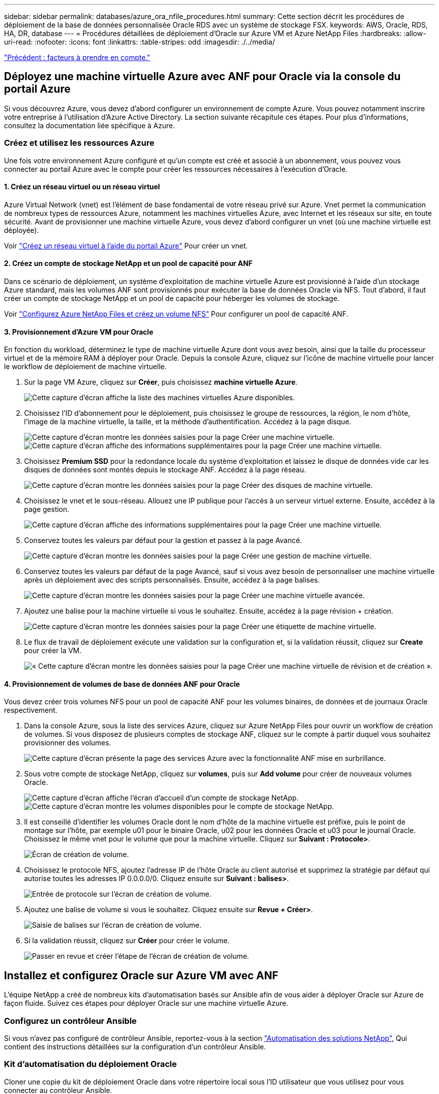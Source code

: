 ---
sidebar: sidebar 
permalink: databases/azure_ora_nfile_procedures.html 
summary: Cette section décrit les procédures de déploiement de la base de données personnalisée Oracle RDS avec un système de stockage FSX. 
keywords: AWS, Oracle, RDS, HA, DR, database 
---
= Procédures détaillées de déploiement d'Oracle sur Azure VM et Azure NetApp Files
:hardbreaks:
:allow-uri-read: 
:nofooter: 
:icons: font
:linkattrs: 
:table-stripes: odd
:imagesdir: ./../media/


link:azure_ora_nfile_factors.html["Précédent : facteurs à prendre en compte."]



== Déployez une machine virtuelle Azure avec ANF pour Oracle via la console du portail Azure

Si vous découvrez Azure, vous devez d'abord configurer un environnement de compte Azure. Vous pouvez notamment inscrire votre entreprise à l'utilisation d'Azure Active Directory. La section suivante récapitule ces étapes. Pour plus d'informations, consultez la documentation liée spécifique à Azure.



=== Créez et utilisez les ressources Azure

Une fois votre environnement Azure configuré et qu'un compte est créé et associé à un abonnement, vous pouvez vous connecter au portail Azure avec le compte pour créer les ressources nécessaires à l'exécution d'Oracle.



==== 1. Créez un réseau virtuel ou un réseau virtuel

Azure Virtual Network (vnet) est l'élément de base fondamental de votre réseau privé sur Azure. Vnet permet la communication de nombreux types de ressources Azure, notamment les machines virtuelles Azure, avec Internet et les réseaux sur site, en toute sécurité. Avant de provisionner une machine virtuelle Azure, vous devez d'abord configurer un vnet (où une machine virtuelle est déployée).

Voir link:https://docs.microsoft.com/en-us/azure/virtual-network/quick-create-portal["Créez un réseau virtuel à l'aide du portail Azure"^] Pour créer un vnet.



==== 2. Créez un compte de stockage NetApp et un pool de capacité pour ANF

Dans ce scénario de déploiement, un système d'exploitation de machine virtuelle Azure est provisionné à l'aide d'un stockage Azure standard, mais les volumes ANF sont provisionnés pour exécuter la base de données Oracle via NFS. Tout d'abord, il faut créer un compte de stockage NetApp et un pool de capacité pour héberger les volumes de stockage.

Voir link:https://docs.microsoft.com/en-us/azure/azure-netapp-files/azure-netapp-files-quickstart-set-up-account-create-volumes?tabs=azure-portal["Configurez Azure NetApp Files et créez un volume NFS"^] Pour configurer un pool de capacité ANF.



==== 3. Provisionnement d'Azure VM pour Oracle

En fonction du workload, déterminez le type de machine virtuelle Azure dont vous avez besoin, ainsi que la taille du processeur virtuel et de la mémoire RAM à déployer pour Oracle. Depuis la console Azure, cliquez sur l'icône de machine virtuelle pour lancer le workflow de déploiement de machine virtuelle.

. Sur la page VM Azure, cliquez sur *Créer*, puis choisissez *machine virtuelle Azure*.
+
image:db_ora_azure_anf_vm_01.PNG["Cette capture d'écran affiche la liste des machines virtuelles Azure disponibles."]

. Choisissez l'ID d'abonnement pour le déploiement, puis choisissez le groupe de ressources, la région, le nom d'hôte, l'image de la machine virtuelle, la taille, et la méthode d'authentification. Accédez à la page disque.
+
image:db_ora_azure_anf_vm_02-1.PNG["Cette capture d'écran montre les données saisies pour la page Créer une machine virtuelle."]
image:db_ora_azure_anf_vm_02-2.PNG["Cette capture d'écran affiche des informations supplémentaires pour la page Créer une machine virtuelle."]

. Choisissez *Premium SSD* pour la redondance locale du système d'exploitation et laissez le disque de données vide car les disques de données sont montés depuis le stockage ANF. Accédez à la page réseau.
+
image:db_ora_azure_anf_vm_03.PNG["Cette capture d'écran montre les données saisies pour la page Créer des disques de machine virtuelle."]

. Choisissez le vnet et le sous-réseau. Allouez une IP publique pour l'accès à un serveur virtuel externe. Ensuite, accédez à la page gestion.
+
image:db_ora_azure_anf_vm_04.PNG["Cette capture d'écran affiche des informations supplémentaires pour la page Créer une machine virtuelle."]

. Conservez toutes les valeurs par défaut pour la gestion et passez à la page Avancé.
+
image:db_ora_azure_anf_vm_05.PNG["Cette capture d'écran montre les données saisies pour la page Créer une gestion de machine virtuelle."]

. Conservez toutes les valeurs par défaut de la page Avancé, sauf si vous avez besoin de personnaliser une machine virtuelle après un déploiement avec des scripts personnalisés. Ensuite, accédez à la page balises.
+
image:db_ora_azure_anf_vm_06.PNG["Cette capture d'écran montre les données saisies pour la page Créer une machine virtuelle avancée."]

. Ajoutez une balise pour la machine virtuelle si vous le souhaitez. Ensuite, accédez à la page révision + création.
+
image:db_ora_azure_anf_vm_07.PNG["Cette capture d'écran montre les données saisies pour la page Créer une étiquette de machine virtuelle."]

. Le flux de travail de déploiement exécute une validation sur la configuration et, si la validation réussit, cliquez sur *Create* pour créer la VM.
+
image:db_ora_azure_anf_vm_08.PNG["« Cette capture d'écran montre les données saisies pour la page Créer une machine virtuelle de révision et de création »."]





==== 4. Provisionnement de volumes de base de données ANF pour Oracle

Vous devez créer trois volumes NFS pour un pool de capacité ANF pour les volumes binaires, de données et de journaux Oracle respectivement.

. Dans la console Azure, sous la liste des services Azure, cliquez sur Azure NetApp Files pour ouvrir un workflow de création de volumes. Si vous disposez de plusieurs comptes de stockage ANF, cliquez sur le compte à partir duquel vous souhaitez provisionner des volumes.
+
image:db_ora_azure_anf_vols_00.PNG["Cette capture d'écran présente la page des services Azure avec la fonctionnalité ANF mise en surbrillance."]

. Sous votre compte de stockage NetApp, cliquez sur *volumes*, puis sur *Add volume* pour créer de nouveaux volumes Oracle.
+
image:db_ora_azure_anf_vols_01_1.PNG["Cette capture d'écran affiche l'écran d'accueil d'un compte de stockage NetApp."]
image:db_ora_azure_anf_vols_01.PNG["Cette capture d'écran montre les volumes disponibles pour le compte de stockage NetApp."]

. Il est conseillé d'identifier les volumes Oracle dont le nom d'hôte de la machine virtuelle est préfixe, puis le point de montage sur l'hôte, par exemple u01 pour le binaire Oracle, u02 pour les données Oracle et u03 pour le journal Oracle. Choisissez le même vnet pour le volume que pour la machine virtuelle. Cliquez sur *Suivant : Protocole>*.
+
image:db_ora_azure_anf_vols_02.PNG["Écran de création de volume."]

. Choisissez le protocole NFS, ajoutez l'adresse IP de l'hôte Oracle au client autorisé et supprimez la stratégie par défaut qui autorise toutes les adresses IP 0.0.0.0/0. Cliquez ensuite sur *Suivant : balises>*.
+
image:db_ora_azure_anf_vols_03.PNG["Entrée de protocole sur l'écran de création de volume."]

. Ajoutez une balise de volume si vous le souhaitez. Cliquez ensuite sur *Revue + Créer>*.
+
image:db_ora_azure_anf_vols_04.PNG["Saisie de balises sur l'écran de création de volume."]

. Si la validation réussit, cliquez sur *Créer* pour créer le volume.
+
image:db_ora_azure_anf_vols_05.PNG["Passer en revue et créer l'étape de l'écran de création de volume."]





== Installez et configurez Oracle sur Azure VM avec ANF

L'équipe NetApp a créé de nombreux kits d'automatisation basés sur Ansible afin de vous aider à déployer Oracle sur Azure de façon fluide. Suivez ces étapes pour déployer Oracle sur une machine virtuelle Azure.



=== Configurez un contrôleur Ansible

Si vous n'avez pas configuré de contrôleur Ansible, reportez-vous à la section link:https://docs.netapp.com/us-en/netapp-solutions/automation/automation_introduction.html["Automatisation des solutions NetApp"^], Qui contient des instructions détaillées sur la configuration d'un contrôleur Ansible.



=== Kit d'automatisation du déploiement Oracle

Cloner une copie du kit de déploiement Oracle dans votre répertoire local sous l'ID utilisateur que vous utilisez pour vous connecter au contrôleur Ansible.

[source, cli]
----
git clone https://github.com/NetApp-Automation/na_oracle19c_deploy.git
----


=== Exécuter le kit d'outils avec votre configuration

Voir la link:https://docs.netapp.com/us-en/netapp-solutions/databases/cli_automation.html#cli-deployment-oracle-19c-database["Déploiement de la base de données Oracle 19c par CLI"^] Pour exécuter le manuel de vente avec l'interface de ligne de commande. Vous pouvez ignorer la partie ONTAP de la configuration des variables dans le fichier global VARS lorsque vous créez des volumes de base de données à partir de la console Azure plutôt que de l'interface de ligne de commande.


NOTE: Le kit d'outils par défaut déploie Oracle 19c avec RU 19.8. Il peut être facilement adapté à n'importe quel autre niveau de patch avec des modifications mineures de configuration par défaut. Les fichiers journaux actifs par défaut de la base de données d'origine sont également déployés dans le volume de données. Si vous avez besoin de fichiers journaux actifs sur le volume du journal, il doit être déplacé après le déploiement initial. Demandez de l'aide à l'équipe NetApp solution si nécessaire.



== Configurez l'outil de sauvegarde AzAcSnap pour les snapshots cohérents avec les applications pour Oracle

Azure application Snapshot Tool (AzAcSnap) est un outil de ligne de commandes qui protège les données des bases de données tierces en gérant toute l'orchestration requise pour les placer dans un état cohérent avec les applications avant de créer une copie Snapshot de stockage. Il renvoie ensuite ces bases de données à un état opérationnel. NetApp recommande d'installer l'outil sur le serveur de base de données hôte. Voir les procédures d'installation et de configuration suivantes.



=== Installer l'outil AzAcSnap

. Obtenir la version la plus récente du link:https://aka.ms/azacsnapinstaller["Le programme d'installation AzArcSnap"^].
. Copiez le programme d'installation automatique téléchargé sur le système cible.
. Exécutez le programme d'installation automatique en tant qu'utilisateur racine avec l'option d'installation par défaut. Si nécessaire, rendre le fichier exécutable à l'aide de `chmod +x *.run` commande.
+
[source, cli]
----
 ./azacsnap_installer_v5.0.run -I
----




=== Configurez la connectivité Oracle

Les outils de snapshot communiquent avec la base de données Oracle et ont besoin d'un utilisateur de base de données disposant des autorisations appropriées pour activer ou désactiver le mode de sauvegarde.



==== 1. Configurez l'utilisateur de la base de données AzAcSnap

Les exemples suivants illustrent la configuration de l’utilisateur de la base de données Oracle et l’utilisation de sqlplus pour la communication avec la base de données Oracle. Les commandes exemple configurent un utilisateur (AZACSLAP) dans la base de données Oracle et modifient l'adresse IP, les noms d'utilisateur et les mots de passe selon les besoins.

. À partir de l'installation de la base de données Oracle, lancez sqlplus pour vous connecter à la base de données.
+
[source, cli]
----
su – oracle
sqlplus / AS SYSDBA
----
. Créez l'utilisateur.
+
[source, cli]
----
CREATE USER azacsnap IDENTIFIED BY password;
----
. Accordez les autorisations utilisateur. Cet exemple définit l'autorisation pour l'utilisateur AZACSLAP de mettre la base de données en mode de sauvegarde.
+
[source, cli]
----
GRANT CREATE SESSION TO azacsnap;
GRANT SYSBACKUP TO azacsnap;
----
. Modifier l'expiration du mot de passe de l'utilisateur par défaut sur illimité.
+
[source, cli]
----
ALTER PROFILE default LIMIT PASSWORD_LIFE_TIME unlimited;
----
. Valider la connectivité azacsnap pour la base de données.
+
[source, cli]
----
connect azacsnap/password
quit;
----




==== 2. Configurez azacsnap Linux-utilisateur pour l'accès à la base de données avec le portefeuille Oracle

L'installation par défaut d'AzAcSnap crée un utilisateur azacsnap OS. L'environnement Bash Shell doit être configuré pour l'accès à la base de données Oracle avec le mot de passe stocké dans un portefeuille Oracle.

. En tant qu'utilisateur root, exécutez le `cat /etc/oratab` Commande permettant d'identifier les variables ORACLE_HOME et ORACLE_SID sur l'hôte.
+
[source, cli]
----
cat /etc/oratab
----
. Ajoutez ORACLE_HOME, ORACLE_SID, TNS_ADMIN et les variables DE CHEMIN au profil bash de l'utilisateur azacsnap. Modifiez les variables selon vos besoins.
+
[source, cli]
----
echo "export ORACLE_SID=ORATEST" >> /home/azacsnap/.bash_profile
echo "export ORACLE_HOME=/u01/app/oracle/product/19800/ORATST" >> /home/azacsnap/.bash_profile
echo "export TNS_ADMIN=/home/azacsnap" >> /home/azacsnap/.bash_profile
echo "export PATH=\$PATH:\$ORACLE_HOME/bin" >> /home/azacsnap/.bash_profile
----
. En tant qu'utilisateur Linux azacsnap, créez le portefeuille. Vous êtes invité à saisir le mot de passe du porte-monnaie.
+
[source, cli]
----
sudo su - azacsnap

mkstore -wrl $TNS_ADMIN/.oracle_wallet/ -create
----
. Ajoutez les informations d'identification de la chaîne de connexion à Oracle Wallet. Dans l'exemple de commande suivant, AZACSLAP est le ConnectString à utiliser par AzAcSnap, azacsnap est l'utilisateur Oracle Database, et AzPasswd1 est le mot de passe de la base de données de l'utilisateur Oracle. Vous êtes à nouveau invité à saisir le mot de passe du porte-monnaie.
+
[source, cli]
----
mkstore -wrl $TNS_ADMIN/.oracle_wallet/ -createCredential AZACSNAP azacsnap AzPasswd1
----
. Créer le `tnsnames-ora` fichier. Dans l'exemple de commande suivant, L'HÔTE doit être défini sur l'adresse IP de la base de données Oracle et le SID du serveur doit être défini sur le SID de la base de données Oracle.
+
[source, cli]
----
echo "# Connection string
AZACSNAP=\"(DESCRIPTION=(ADDRESS=(PROTOCOL=TCP)(HOST=172.30.137.142)(PORT=1521))(CONNECT_DATA=(SID=ORATST)))\"
" > $TNS_ADMIN/tnsnames.ora
----
. Créer le `sqlnet.ora` fichier.
+
[source, cli]
----
echo "SQLNET.WALLET_OVERRIDE = TRUE
WALLET_LOCATION=(
    SOURCE=(METHOD=FILE)
    (METHOD_DATA=(DIRECTORY=\$TNS_ADMIN/.oracle_wallet))
) " > $TNS_ADMIN/sqlnet.ora
----
. Testez l'accès Oracle à l'aide du portefeuille.
+
[source, cli]
----
sqlplus /@AZACSNAP as SYSBACKUP
----
+
Le résultat attendu de la commande :

+
[source, cli]
----
[azacsnap@acao-ora01 ~]$ sqlplus /@AZACSNAP as SYSBACKUP

SQL*Plus: Release 19.0.0.0.0 - Production on Thu Sep 8 18:02:07 2022
Version 19.8.0.0.0

Copyright (c) 1982, 2019, Oracle.  All rights reserved.

Connected to:
Oracle Database 19c Enterprise Edition Release 19.0.0.0.0 - Production
Version 19.8.0.0.0

SQL>
----




=== Configurez la connectivité ANF

Cette section explique comment activer la communication avec Azure NetApp Files (avec une VM).

. Dans une session Azure Cloud Shell, assurez-vous d'être connecté à l'abonnement que vous souhaitez associer par défaut au principal de service.
+
[source, cli]
----
az account show
----
. Si l'abonnement est incorrect, utilisez la commande suivante :
+
[source, cli]
----
az account set -s <subscription name or id>
----
. Créez un service principal en utilisant l'interface de ligne de commandes Azure, comme dans l'exemple suivant :
+
[source, cli]
----
az ad sp create-for-rbac --name "AzAcSnap" --role Contributor --scopes /subscriptions/{subscription-id} --sdk-auth
----
+
Résultat attendu :

+
[source, cli]
----
{
  "clientId": "00aa000a-aaaa-0000-00a0-00aa000aaa0a",
  "clientSecret": "00aa000a-aaaa-0000-00a0-00aa000aaa0a",
  "subscriptionId": "00aa000a-aaaa-0000-00a0-00aa000aaa0a",
  "tenantId": "00aa000a-aaaa-0000-00a0-00aa000aaa0a",
  "activeDirectoryEndpointUrl": "https://login.microsoftonline.com",
  "resourceManagerEndpointUrl": "https://management.azure.com/",
  "activeDirectoryGraphResourceId": "https://graph.windows.net/",
  "sqlManagementEndpointUrl": "https://management.core.windows.net:8443/",
  "galleryEndpointUrl": "https://gallery.azure.com/",
  "managementEndpointUrl": "https://management.core.windows.net/"
}
----
. Coupez et collez le contenu de sortie dans un fichier appelé `oracle.json` Stocké dans le répertoire bin de l'utilisateur Linux azacsnap et sécurisez le fichier avec les autorisations système appropriées.



NOTE: Assurez-vous que le format du fichier JSON est exactement comme décrit ci-dessus, en particulier avec les URL placées en guillemets doubles (").



=== Terminez la configuration de l'outil AzAcSnap

Procédez comme suit pour configurer et tester les outils de snapshot. Une fois les tests réussis, vous pouvez effectuer le premier snapshot de stockage cohérent pour les bases de données.

. Passez au compte utilisateur de snapshot.
+
[source, cli]
----
su - azacsnap
----
. Modifier l'emplacement des commandes.
+
[source, cli]
----
cd /home/azacsnap/bin/
----
. Configurer un fichier de détails de sauvegarde de stockage. Cela crée un `azacsnap.json` fichier de configuration.
+
[source, cli]
----
azacsnap -c configure –-configuration new
----
+
Résultat attendu avec trois volumes Oracle :

+
[source, cli]
----
[azacsnap@acao-ora01 bin]$ azacsnap -c configure --configuration new
Building new config file
Add comment to config file (blank entry to exit adding comments): Oracle snapshot bkup
Add comment to config file (blank entry to exit adding comments):
Enter the database type to add, 'hana', 'oracle', or 'exit' (for no database): oracle

=== Add Oracle Database details ===
Oracle Database SID (e.g. CDB1): ORATST
Database Server's Address (hostname or IP address): 172.30.137.142
Oracle connect string (e.g. /@AZACSNAP): /@AZACSNAP

=== Azure NetApp Files Storage details ===
Are you using Azure NetApp Files for the database? (y/n) [n]: y
--- DATA Volumes have the Application put into a consistent state before they are snapshot ---
Add Azure NetApp Files resource to DATA Volume section of Database configuration? (y/n) [n]: y
Full Azure NetApp Files Storage Volume Resource ID (e.g. /subscriptions/.../resourceGroups/.../providers/Microsoft.NetApp/netAppAccounts/.../capacityPools/Premium/volumes/...): /subscriptions/0efa2dfb-917c-4497-b56a-b3f4eadb8111/resourceGroups/ANFAVSRG/providers/Microsoft.NetApp/netAppAccounts/ANFAVSAcct/capacityPools/CapPool/volumes/acao-ora01-u01
Service Principal Authentication filename or Azure Key Vault Resource ID (e.g. auth-file.json or https://...): oracle.json
Add Azure NetApp Files resource to DATA Volume section of Database configuration? (y/n) [n]: y
Full Azure NetApp Files Storage Volume Resource ID (e.g. /subscriptions/.../resourceGroups/.../providers/Microsoft.NetApp/netAppAccounts/.../capacityPools/Premium/volumes/...): /subscriptions/0efa2dfb-917c-4497-b56a-b3f4eadb8111/resourceGroups/ANFAVSRG/providers/Microsoft.NetApp/netAppAccounts/ANFAVSAcct/capacityPools/CapPool/volumes/acao-ora01-u02
Service Principal Authentication filename or Azure Key Vault Resource ID (e.g. auth-file.json or https://...): oracle.json
Add Azure NetApp Files resource to DATA Volume section of Database configuration? (y/n) [n]: n
--- OTHER Volumes are snapshot immediately without preparing any application for snapshot ---
Add Azure NetApp Files resource to OTHER Volume section of Database configuration? (y/n) [n]: y
Full Azure NetApp Files Storage Volume Resource ID (e.g. /subscriptions/.../resourceGroups/.../providers/Microsoft.NetApp/netAppAccounts/.../capacityPools/Premium/volumes/...): /subscriptions/0efa2dfb-917c-4497-b56a-b3f4eadb8111/resourceGroups/ANFAVSRG/providers/Microsoft.NetApp/netAppAccounts/ANFAVSAcct/capacityPools/CapPool/volumes/acao-ora01-u03
Service Principal Authentication filename or Azure Key Vault Resource ID (e.g. auth-file.json or https://...): oracle.json
Add Azure NetApp Files resource to OTHER Volume section of Database configuration? (y/n) [n]: n

=== Azure Managed Disk details ===
Are you using Azure Managed Disks for the database? (y/n) [n]: n

=== Azure Large Instance (Bare Metal) Storage details ===
Are you using Azure Large Instance (Bare Metal) for the database? (y/n) [n]: n

Enter the database type to add, 'hana', 'oracle', or 'exit' (for no database): exit

Editing configuration complete, writing output to 'azacsnap.json'.
----
. En tant qu'utilisateur azacsnap Linux, exécutez la commande azacsnap test pour une sauvegarde Oracle.
+
[source, cli]
----
cd ~/bin
azacsnap -c test --test oracle --configfile azacsnap.json
----
+
Résultat attendu :

+
[source, cli]
----
[azacsnap@acao-ora01 bin]$ azacsnap -c test --test oracle --configfile azacsnap.json
BEGIN : Test process started for 'oracle'
BEGIN : Oracle DB tests
PASSED: Successful connectivity to Oracle DB version 1908000000
END   : Test process complete for 'oracle'
[azacsnap@acao-ora01 bin]$
----
. Exécutez votre première sauvegarde snapshot.
+
[source, cli]
----
azacsnap -c backup –-volume data --prefix ora_test --retention=1
----


link:azure_ora_nfile_protection.html["Protection de la base de données ensuite."]
